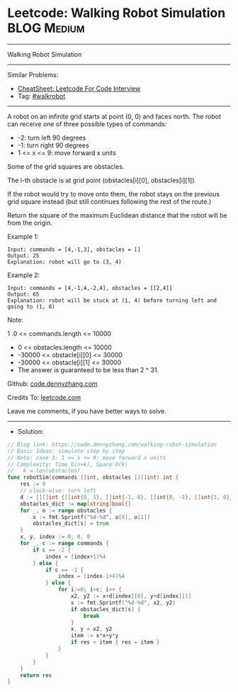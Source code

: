 * Leetcode: Walking Robot Simulation                             :BLOG:Medium:
#+STARTUP: showeverything
#+OPTIONS: toc:nil \n:t ^:nil creator:nil d:nil
:PROPERTIES:
:type:     walkrobot
:END:
---------------------------------------------------------------------
Walking Robot Simulation
---------------------------------------------------------------------
#+BEGIN_HTML
<a href="https://github.com/dennyzhang/code.dennyzhang.com/tree/master/problems/walking-robot-simulation"><img align="right" width="200" height="183" src="https://www.dennyzhang.com/wp-content/uploads/denny/watermark/github.png" /></a>
#+END_HTML
Similar Problems:
- [[https://cheatsheet.dennyzhang.com/cheatsheet-leetcode-A4][CheatSheet: Leetcode For Code Interview]]
- Tag: [[https://code.dennyzhang.com/tag/walkrobot][#walkrobot]]
---------------------------------------------------------------------
A robot on an infinite grid starts at point (0, 0) and faces north.  The robot can receive one of three possible types of commands:

- -2: turn left 90 degrees
- -1: turn right 90 degrees
- 1 <= x <= 9: move forward x units
Some of the grid squares are obstacles. 

The i-th obstacle is at grid point (obstacles[i][0], obstacles[i][1])

If the robot would try to move onto them, the robot stays on the previous grid square instead (but still continues following the rest of the route.)

Return the square of the maximum Euclidean distance that the robot will be from the origin.

Example 1:
#+BEGIN_EXAMPLE
Input: commands = [4,-1,3], obstacles = []
Output: 25
Explanation: robot will go to (3, 4)
#+END_EXAMPLE

Example 2:
#+BEGIN_EXAMPLE
Input: commands = [4,-1,4,-2,4], obstacles = [[2,4]]
Output: 65
Explanation: robot will be stuck at (1, 4) before turning left and going to (1, 8)
#+END_EXAMPLE
 
Note:

1 .0 <= commands.length <= 10000
- 0 <= obstacles.length <= 10000
- -30000 <= obstacle[i][0] <= 30000
- -30000 <= obstacle[i][1] <= 30000
- The answer is guaranteed to be less than 2 ^ 31.

Github: [[https://github.com/dennyzhang/code.dennyzhang.com/tree/master/problems/walking-robot-simulation][code.dennyzhang.com]]

Credits To: [[https://leetcode.com/problems/walking-robot-simulation/description/][leetcode.com]]

Leave me comments, if you have better ways to solve.
---------------------------------------------------------------------
- Solution:

#+BEGIN_SRC go
// Blog link: https://code.dennyzhang.com/walking-robot-simulation
// Basic Ideas: simulate step by step
// Note: case 3: 1 <= x <= 9: move forward x units
// Complexity: Time O(n+k), Space O(k)
//   k = len(obstacles)
func robotSim(commands []int, obstacles [][]int) int {
    res := 0
    // clock-wise: turn left
    d := [][]int {[]int{0, 1}, []int{-1, 0}, []int{0, -1}, []int{1, 0}}
    obstacles_dict := map[string]bool{}
    for _, o := range obstacles {
        s := fmt.Sprintf("%d-%d", o[0], o[1])
        obstacles_dict[s] = true
    }
    x, y, index := 0, 0, 0
    for _, c := range commands {
        if c == -2 {
            index = (index+1)%4
        } else {
            if c == -1 {
                index = (index-1+4)%4
            } else {
                for i:=0; i<c; i++ {
                    x2, y2 := x+d[index][0], y+d[index][1]
                    s := fmt.Sprintf("%d-%d", x2, y2)
                    if obstacles_dict[s] {
                        break
                    }
                    x, y = x2, y2
                    item := x*x+y*y
                    if res < item { res = item }
                }
            }
        }
    }
    return res
}
#+END_SRC

#+BEGIN_HTML
<div style="overflow: hidden;">
<div style="float: left; padding: 5px"> <a href="https://www.linkedin.com/in/dennyzhang001"><img src="https://www.dennyzhang.com/wp-content/uploads/sns/linkedin.png" alt="linkedin" /></a></div>
<div style="float: left; padding: 5px"><a href="https://github.com/dennyzhang"><img src="https://www.dennyzhang.com/wp-content/uploads/sns/github.png" alt="github" /></a></div>
<div style="float: left; padding: 5px"><a href="https://www.dennyzhang.com/slack" target="_blank" rel="nofollow"><img src="https://www.dennyzhang.com/wp-content/uploads/sns/slack.png" alt="slack"/></a></div>
</div>
#+END_HTML
